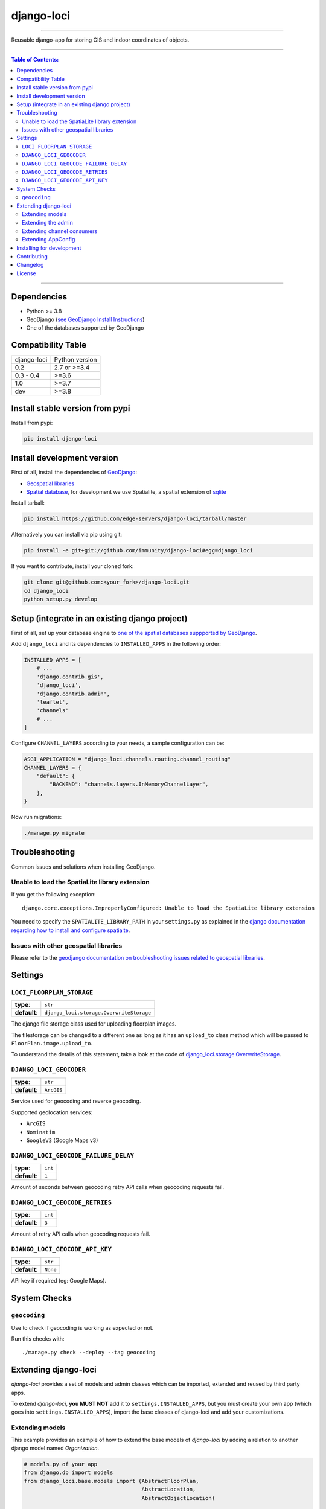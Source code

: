 django-loci
===========

.. image:: https://github.com/edge-servers/django-loci/workflows/Django%20Loci%20Build/badge.svg?branch=master
   :target: https://github.com/edge-servers/django-loci/actions?query=workflow%3A"Django+Loci+Build"
   :alt: CI build status

.. image:: https://coveralls.io/repos/immunity/django-loci/badge.svg
   :target: https://coveralls.io/r/immunity/django-loci

.. image:: https://img.shields.io/librariesio/release/github/immunity/django-loci
  :target: https://libraries.io/github/immunity/django-loci#repository_dependencies
  :alt: Dependency monitoring

.. image:: https://img.shields.io/gitter/room/nwjs/nw.js.svg?style=flat-square
   :target: https://gitter.im/immunity/general

.. image:: https://badge.fury.io/py/django-loci.svg
   :target: http://badge.fury.io/py/django-loci

.. image:: https://pepy.tech/badge/django-loci
   :target: https://pepy.tech/project/django-loci
   :alt: downloads

.. image:: https://img.shields.io/badge/code%20style-black-000000.svg
   :target: https://pypi.org/project/black/
   :alt: code style: black

------------

Reusable django-app for storing GIS and indoor coordinates of objects.

.. image:: https://raw.githubusercontent.com/immunity/django-loci/master/docs/indoor.png
   :target: https://raw.githubusercontent.com/immunity/django-loci/master/docs/indoor.png
   :alt: Indoor coordinates

.. image:: https://raw.githubusercontent.com/immunity/django-loci/master/docs/map.png
   :target: https://raw.githubusercontent.com/immunity/django-loci/master/docs/map.png
   :alt: Map coordinates

.. image:: https://raw.githubusercontent.com/immunity/django-loci/master/docs/mobile.png
   :target: https://raw.githubusercontent.com/immunity/django-loci/master/docs/mobile.png
   :alt: Mobile coordinates

------------

.. contents:: **Table of Contents**:
   :backlinks: none
   :depth: 3

------------

Dependencies
------------

* Python >= 3.8
* GeoDjango (`see GeoDjango Install Instructions <https://docs.djangoproject.com/en/dev/ref/contrib/gis/install/#requirements>`_)
* One of the databases supported by GeoDjango

Compatibility Table
-------------------

===============  ==================================
django-loci      Python version
0.2              2.7 or >=3.4
0.3 - 0.4        >=3.6
1.0              >=3.7
dev              >=3.8
===============  ==================================


Install stable version from pypi
--------------------------------

Install from pypi:

.. code-block:: shell

    pip install django-loci

Install development version
---------------------------

First of all, install the dependencies of `GeoDjango <https://docs.djangoproject.com/en/2.1/ref/contrib/gis/>`_:

- `Geospatial libraries <https://docs.djangoproject.com/en/2.1/ref/contrib/gis/install/geolibs/>`_
- `Spatial database <https://docs.djangoproject.com/en/2.1/ref/contrib/gis/install/spatialite/>`_,
  for development we use Spatialite, a spatial extension of `sqlite <https://www.sqlite.org/index.html>`_

Install tarball:

.. code-block:: shell

    pip install https://github.com/edge-servers/django-loci/tarball/master

Alternatively you can install via pip using git:

.. code-block:: shell

    pip install -e git+git://github.com/immunity/django-loci#egg=django_loci

If you want to contribute, install your cloned fork:

.. code-block:: shell

    git clone git@github.com:<your_fork>/django-loci.git
    cd django_loci
    python setup.py develop

Setup (integrate in an existing django project)
-----------------------------------------------

First of all, set up your database engine to `one of the spatial databases suppported
by GeoDjango <https://docs.djangoproject.com/en/2.1/ref/contrib/gis/db-api/#spatial-backends>`_.

Add ``django_loci`` and its dependencies to ``INSTALLED_APPS`` in the following order:

.. code-block:: python

    INSTALLED_APPS = [
        # ...
        'django.contrib.gis',
        'django_loci',
        'django.contrib.admin',
        'leaflet',
        'channels'
        # ...
    ]

Configure ``CHANNEL_LAYERS`` according to your needs, a sample configuration can be:

.. code-block:: python

    ASGI_APPLICATION = "django_loci.channels.routing.channel_routing"
    CHANNEL_LAYERS = {
        "default": {
            "BACKEND": "channels.layers.InMemoryChannelLayer",
        },
    }

Now run migrations:

.. code-block:: shell

    ./manage.py migrate

Troubleshooting
---------------

Common issues and solutions when installing GeoDjango.

Unable to load the SpatiaLite library extension
~~~~~~~~~~~~~~~~~~~~~~~~~~~~~~~~~~~~~~~~~~~~~~~

If you get the following exception::

    django.core.exceptions.ImproperlyConfigured: Unable to load the SpatiaLite library extension

You need to specify the ``SPATIALITE_LIBRARY_PATH`` in your ``settings.py`` as explained
in the `django documentation regarding how to install and configure spatialte
<https://docs.djangoproject.com/en/2.1/ref/contrib/gis/install/spatialite/>`_.

Issues with other geospatial libraries
~~~~~~~~~~~~~~~~~~~~~~~~~~~~~~~~~~~~~~

Please refer to the `geodjango documentation on troubleshooting issues related to
geospatial libraries <https://docs.djangoproject.com/en/2.1/ref/contrib/gis/install/#library-environment-settings>`_.

Settings
--------

``LOCI_FLOORPLAN_STORAGE``
~~~~~~~~~~~~~~~~~~~~~~~~~~

+--------------+-------------------------------------------+
| **type**:    | ``str``                                   |
+--------------+-------------------------------------------+
| **default**: | ``django_loci.storage.OverwriteStorage``  |
+--------------+-------------------------------------------+

The django file storage class used for uploading floorplan images.

The filestorage can be changed to a different one as long as it has an
``upload_to`` class method which will be passed to ``FloorPlan.image.upload_to``.

To understand the details of this statement, take a look at the code of
`django_loci.storage.OverwriteStorage
<https://github.com/edge-servers/django-loci/blob/master/django_loci/storage.py>`_.

``DJANGO_LOCI_GEOCODER``
~~~~~~~~~~~~~~~~~~~~~~~~

+--------------+-------------+
| **type**:    | ``str``     |
+--------------+-------------+
| **default**: | ``ArcGIS``  |
+--------------+-------------+

Service used for geocoding and reverse geocoding.

Supported geolocation services:

* ``ArcGIS``
* ``Nominatim``
* ``GoogleV3`` (Google Maps v3)

``DJANGO_LOCI_GEOCODE_FAILURE_DELAY``
~~~~~~~~~~~~~~~~~~~~~~~~~~~~~~~~~~~~~

+--------------+----------+
| **type**:    | ``int``  |
+--------------+----------+
| **default**: | ``1``    |
+--------------+----------+

Amount of seconds between geocoding retry API calls when geocoding requests fail.

``DJANGO_LOCI_GEOCODE_RETRIES``
~~~~~~~~~~~~~~~~~~~~~~~~~~~~~~~

+--------------+----------+
| **type**:    | ``int``  |
+--------------+----------+
| **default**: | ``3``    |
+--------------+----------+

Amount of retry API calls when geocoding requests fail.

``DJANGO_LOCI_GEOCODE_API_KEY``
~~~~~~~~~~~~~~~~~~~~~~~~~~~~~~~

+--------------+-----------+
| **type**:    | ``str``   |
+--------------+-----------+
| **default**: | ``None``  |
+--------------+-----------+

API key if required (eg: Google Maps).

System Checks
-------------

``geocoding``
~~~~~~~~~~~~~

Use to check if geocoding is working as expected or not.

Run this checks with::

    ./manage.py check --deploy --tag geocoding

Extending django-loci
---------------------

*django-loci* provides a set of models and admin classes which can be imported,
extended and reused by third party apps.

To extend *django-loci*, **you MUST NOT** add it to ``settings.INSTALLED_APPS``,
but you must create your own app (which goes into ``settings.INSTALLED_APPS``),
import the base classes of django-loci and add your customizations.

Extending models
~~~~~~~~~~~~~~~~

This example provides an example of how to extend the base models of
*django-loci* by adding a relation to another django model named `Organization`.

.. code-block:: python

    # models.py of your app
    from django.db import models
    from django_loci.base.models import (AbstractFloorPlan,
                                         AbstractLocation,
                                         AbstractObjectLocation)

    # the model ``organizations.Organization`` is omitted for brevity
    # if you are curious to see a real implementation, check out django-organizations


    class OrganizationMixin(models.Model):
        organization = models.ForeignKey('organizations.Organization')

        class Meta:
            abstract = True


    class Location(OrganizationMixin, AbstractLocation):
        class Meta(AbstractLocation.Meta):
            abstract = False

        def clean(self):
            # your own validation logic here...
            pass


    class FloorPlan(OrganizationMixin, AbstractFloorPlan):
        location = models.ForeignKey(Location)

        class Meta(AbstractFloorPlan.Meta):
            abstract = False

        def clean(self):
            # your own validation logic here...
            pass


    class ObjectLocation(OrganizationMixin, AbstractObjectLocation):
        location = models.ForeignKey(Location, models.PROTECT,
                                     blank=True, null=True)
        floorplan = models.ForeignKey(FloorPlan, models.PROTECT,
                                      blank=True, null=True)

        class Meta(AbstractObjectLocation.Meta):
            abstract = False

        def clean(self):
            # your own validation logic here...
            pass

Extending the admin
~~~~~~~~~~~~~~~~~~~

Following the previous `Organization` example, you can avoid duplicating the admin
code by importing the base admin classes and registering your models with them.

But first you have to change a few settings in your ``settings.py``, these are needed in
order to load the admin templates and static files of *django-loci* even if it's not
listed in ``settings.INSTALLED_APPS``.

Add ``django.forms`` to ``INSTALLED_APPS``, now it should look like the following:

.. code-block:: python

    INSTALLED_APPS = [
        # ...
        'django.contrib.gis',
        'django_loci',
        'django.contrib.admin',
        #      ↓
        'django.forms', # <-- add this
        #      ↑
        'leaflet',
        'channels'
        # ...
    ]

Now add ``EXTENDED_APPS`` after ``INSTALLED_APPS``:

.. code-block:: python

    INSTALLED_APPS = [
        # ...
    ]

    EXTENDED_APPS = ('django_loci',)

Add ``immunity_utils.staticfiles.DependencyFinder`` to ``STATICFILES_FINDERS``:

.. code-block:: python

    STATICFILES_FINDERS = [
        'django.contrib.staticfiles.finders.FileSystemFinder',
        'django.contrib.staticfiles.finders.AppDirectoriesFinder',
        'immunity_utils.staticfiles.DependencyFinder',
    ]

Add ``immunity_utils.loaders.DependencyLoader`` to ``TEMPLATES``:

.. code-block:: python

    TEMPLATES = [
        {
            'BACKEND': 'django.template.backends.django.DjangoTemplates',
            'DIRS': [],
            'OPTIONS': {
                'loaders': [
                    'django.template.loaders.filesystem.Loader',
                    'django.template.loaders.app_directories.Loader',
                    # add the following line
                    'immunity_utils.loaders.DependencyLoader'
                ],
                'context_processors': [
                    'django.template.context_processors.debug',
                    'django.template.context_processors.request',
                    'django.contrib.auth.context_processors.auth',
                    'django.contrib.messages.context_processors.messages',
                ],
            },
        }
    ]

Last step, add ``FORM_RENDERER``:

.. code-block:: python

    FORM_RENDERER = 'django.forms.renderers.TemplatesSetting'

Then you can go ahead and create your ``admin.py`` file following the example below:

.. code-block:: python

    # admin.py of your app
    from django.contrib import admin

    from django_loci.base.admin import (AbstractFloorPlanAdmin, AbstractFloorPlanForm,
                                        AbstractFloorPlanInline, AbstractLocationAdmin,
                                        AbstractLocationForm, AbstractObjectLocationForm,
                                        AbstractObjectLocationInline)
    from django_loci.models import FloorPlan, Location, ObjectLocation


    class FloorPlanForm(AbstractFloorPlanForm):
        class Meta(AbstractFloorPlanForm.Meta):
            model = FloorPlan


    class FloorPlanAdmin(AbstractFloorPlanAdmin):
        form = FloorPlanForm


    class LocationForm(AbstractLocationForm):
        class Meta(AbstractLocationForm.Meta):
            model = Location


    class FloorPlanInline(AbstractFloorPlanInline):
        form = FloorPlanForm
        model = FloorPlan


    class LocationAdmin(AbstractLocationAdmin):
        form = LocationForm
        inlines = [FloorPlanInline]


    class ObjectLocationForm(AbstractObjectLocationForm):
        class Meta(AbstractObjectLocationForm.Meta):
            model = ObjectLocation


    class ObjectLocationInline(AbstractObjectLocationInline):
        model = ObjectLocation
        form = ObjectLocationForm


    admin.site.register(FloorPlan, FloorPlanAdmin)
    admin.site.register(Location, LocationAdmin)

Extending channel consumers
~~~~~~~~~~~~~~~~~~~~~~~~~~~

Extend the channel consumer of django-loci in this way:

.. code-block:: python

    from django_loci.channels.base import BaseLocationBroadcast
    from ..models import Location  # your own location model


    class LocationBroadcast(BaseLocationBroadcast):
        model = Location

Extending AppConfig
~~~~~~~~~~~~~~~~~~~

You may want to reuse the ``AppConfig`` class of *django-loci* too:

.. code-block:: python

    from django_loci.apps import LociConfig


    class MyConfig(LociConfig):
        name = 'myapp'
        verbose_name = _('My custom app')

        def __setmodels__(self):
            from .models import Location
            self.location_model = Location

Installing for development
--------------------------

Install sqlite:

.. code-block:: shell

    sudo apt-get install sqlite3 libsqlite3-dev libsqlite3-mod-spatialite gdal-bin

Install your forked repo:

.. code-block:: shell

    git clone git://github.com/<your_fork>/django-loci
    cd django-loci/
    python setup.py develop

Install test requirements:

.. code-block:: shell

    pip install -r requirements-test.txt

Create database:

.. code-block:: shell

    cd tests/
    ./manage.py migrate
    ./manage.py createsuperuser

Launch development server and SMTP debugging server:

.. code-block:: shell

    ./manage.py runserver

You can access the admin interface at http://127.0.0.1:8000/admin/.

Run tests with:

.. code-block:: shell

    # pytests is used to test django-channels
    ./runtests.py && pytest

Contributing
------------

1. Announce your intentions in the `Immunity Mailing List <https://groups.google.com/d/forum/immunity>`_
2. Fork this repo and install it
3. Follow `PEP8, Style Guide for Python Code`_
4. Write code
5. Write tests for your code
6. Ensure all tests pass
7. Ensure test coverage does not decrease
8. Document your changes
9. Send pull request

.. _PEP8, Style Guide for Python Code: http://www.python.org/dev/peps/pep-0008/

Changelog
---------

See `CHANGES <https://github.com/edge-servers/django-loci/blob/master/CHANGES.rst>`_.

License
-------

See `LICENSE <https://github.com/edge-servers/django-loci/blob/master/LICENSE>`_.
